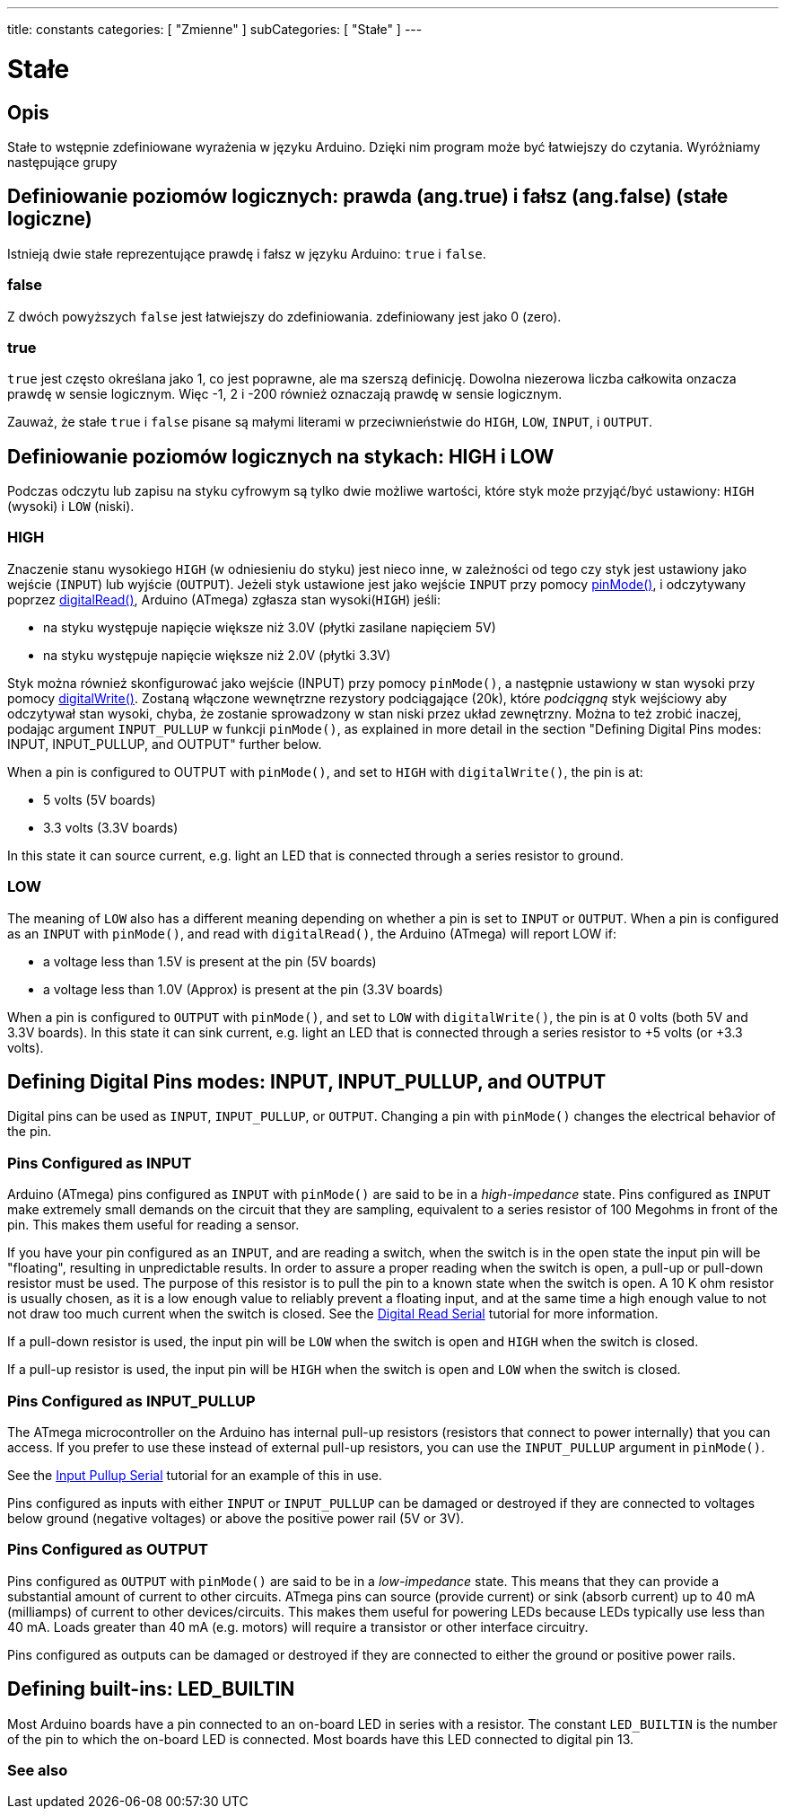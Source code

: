 ---
title: constants
categories: [ "Zmienne" ]
subCategories: [ "Stałe" ]
---

= Stałe


// OVERVIEW SECTION STARTS
[#overview]
--

[float]
== Opis
Stałe to wstępnie zdefiniowane wyrażenia w języku Arduino. Dzięki nim program może być łatwiejszy do czytania. Wyróżniamy następujące grupy

[float]
== Definiowanie poziomów logicznych: prawda (ang.true) i fałsz (ang.false) (stałe logiczne)
Istnieją dwie stałe reprezentujące prawdę i fałsz w języku Arduino: `true` i `false`.

[float]
=== false
Z dwóch powyższych `false` jest łatwiejszy do zdefiniowania. zdefiniowany jest jako 0 (zero).
[%hardbreaks]

[float]
=== true
`true` jest często określana jako 1, co jest poprawne, ale ma szerszą definicję. Dowolna niezerowa liczba całkowita onzacza prawdę w sensie logicznym. Więc -1, 2 i -200 również oznaczają prawdę w sensie logicznym.
[%hardbreaks]

Zauważ, że stałe `true` i `false` pisane są małymi literami w przeciwnieństwie do `HIGH`, `LOW`, `INPUT`, i `OUTPUT`.
[%hardbreaks]

[float]
== Definiowanie poziomów logicznych na stykach: HIGH i LOW
Podczas odczytu lub zapisu na styku cyfrowym są tylko dwie możliwe wartości, które styk może przyjąć/być ustawiony: `HIGH` (wysoki) i `LOW` (niski).

[float]
=== HIGH
Znaczenie stanu wysokiego `HIGH` (w odniesieniu do styku) jest nieco inne, w zależności od tego czy styk jest ustawiony jako wejście (`INPUT`) lub wyjście (`OUTPUT`). Jeżeli styk ustawione jest jako wejście `INPUT` przy pomocy link:../../../functions/digital-io/pinmode[pinMode()], i odczytywany poprzez link:../../../functions/digital-io/digitalread[digitalRead()], Arduino (ATmega) zgłasza stan wysoki(`HIGH`) jeśli:

  - na styku występuje napięcie większe niż 3.0V (płytki zasilane napięciem 5V)
  - na styku występuje napięcie większe niż 2.0V (płytki 3.3V)
[%hardbreaks]

Styk można również skonfigurować jako wejście (INPUT) przy pomocy `pinMode()`, a następnie ustawiony w stan wysoki przy pomocy link:../../../functions/digital-io/digitalwrite[digitalWrite()]. Zostaną włączone wewnętrzne rezystory podciągające (20k), które _podciągną_ styk wejściowy aby odczytywał stan wysoki, chyba, że zostanie sprowadzony w stan niski przez układ zewnętrzny. Można to też zrobić inaczej, podając argument `INPUT_PULLUP` w funkcji `pinMode()`, as explained in more detail in the section "Defining Digital Pins modes: INPUT, INPUT_PULLUP, and OUTPUT" further below.
[%hardbreaks]

When a pin is configured to OUTPUT with `pinMode()`, and set to `HIGH` with `digitalWrite()`, the pin is at:

  - 5 volts (5V boards)
  - 3.3 volts (3.3V boards)

In this state it can source current, e.g. light an LED that is connected through a series resistor to ground.
[%hardbreaks]

[float]
=== LOW
The meaning of `LOW` also has a different meaning depending on whether a pin is set to `INPUT` or `OUTPUT`. When a pin is configured as an `INPUT` with `pinMode()`, and read with `digitalRead()`, the Arduino (ATmega) will report LOW if:

  - a voltage less than 1.5V is present at the pin (5V boards)
  - a voltage less than 1.0V (Approx) is present at the pin (3.3V boards)

When a pin is configured to `OUTPUT` with `pinMode()`, and set to `LOW` with `digitalWrite()`, the pin is at 0 volts (both 5V and 3.3V boards). In this state it can sink current, e.g. light an LED that is connected through a series resistor to +5 volts (or +3.3 volts).
[%hardbreaks]

[float]
== Defining Digital Pins modes: INPUT, INPUT_PULLUP, and OUTPUT
Digital pins can be used as `INPUT`, `INPUT_PULLUP`, or `OUTPUT`. Changing a pin with `pinMode()` changes the electrical behavior of the pin.

[float]
=== Pins Configured as INPUT
Arduino (ATmega) pins configured as `INPUT` with `pinMode()` are said to be in a _high-impedance_ state. Pins configured as `INPUT` make extremely small demands on the circuit that they are sampling, equivalent to a series resistor of 100 Megohms in front of the pin. This makes them useful for reading a sensor.
[%hardbreaks]

If you have your pin configured as an `INPUT`, and are reading a switch, when the switch is in the open state the input pin will be "floating", resulting in unpredictable results. In order to assure a proper reading when the switch is open, a pull-up or pull-down resistor must be used. The purpose of this resistor is to pull the pin to a known state when the switch is open. A 10 K ohm resistor is usually chosen, as it is a low enough value to reliably prevent a floating input, and at the same time a high enough value to not not draw too much current when the switch is closed. See the http://arduino.cc/en/Tutorial/DigitalReadSerial[Digital Read Serial^] tutorial for more information.
[%hardbreaks]

If a pull-down resistor is used, the input pin will be `LOW` when the switch is open and `HIGH` when the switch is closed.
[%hardbreaks]

If a pull-up resistor is used, the input pin will be `HIGH` when the switch is open and `LOW` when the switch is closed.
[%hardbreaks]

[float]
=== Pins Configured as INPUT_PULLUP
The ATmega microcontroller on the Arduino has internal pull-up resistors (resistors that connect to power internally) that you can access. If you prefer to use these instead of external pull-up resistors, you can use the `INPUT_PULLUP` argument in `pinMode()`.
[%hardbreaks]

See the http://arduino.cc/en/Tutorial/InputPullupSerial[Input Pullup Serial^] tutorial for an example of this in use.
[%hardbreaks]

Pins configured as inputs with either `INPUT` or `INPUT_PULLUP` can be damaged or destroyed if they are connected to voltages below ground (negative voltages) or above the positive power rail (5V or 3V).
[%hardbreaks]

[float]
=== Pins Configured as OUTPUT
Pins configured as `OUTPUT` with `pinMode()` are said to be in a _low-impedance_ state. This means that they can provide a substantial amount of current to other circuits. ATmega pins can source (provide current) or sink (absorb current) up to 40 mA (milliamps) of current to other devices/circuits. This makes them useful for powering LEDs because LEDs typically use less than 40 mA. Loads greater than 40 mA (e.g. motors) will require a transistor or other interface circuitry.
[%hardbreaks]

Pins configured as outputs can be damaged or destroyed if they are connected to either the ground or positive power rails.
[%hardbreaks]

[float]
== Defining built-ins: LED_BUILTIN
Most Arduino boards have a pin connected to an on-board LED in series with a resistor. The constant `LED_BUILTIN` is the number of the pin to which the on-board LED is connected. Most boards have this LED connected to digital pin 13.

--
// OVERVIEW SECTION ENDS



// HOW TO USE SECTION STARTS
[#howtouse]
--

--
// HOW TO USE SECTION ENDS

// SEE ALSO  SECTION BEGINS
[#see_also]
--

[float]
=== See also

[role="language"]

--
// SEE ALSO SECTION ENDS
